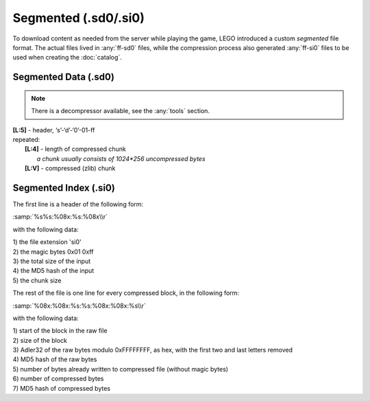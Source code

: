 Segmented (.sd0/.si0)
=====================

To download content as needed from the server while playing the game, LEGO introduced a
custom `segmented` file format. The actual files lived in :any:`ff-sd0` files, while the
compression process also generated :any:`ff-si0` files to be used when creating the :doc:`catalog`.

.. _ff-sd0:

Segmented Data (.sd0)
^^^^^^^^^^^^^^^^^^^^^

.. note :: There is a decompressor available, see the :any:`tools` section.

| **[L:5]** - header, ‘s’-‘d’-‘0’-01-ff
| repeated:
| 	**[L:4]** - length of compressed chunk
| 		*a chunk usually consists of 1024*256 uncompressed bytes*
| 	**[L:V]** - compressed (zlib) chunk

.. _ff-si0:

Segmented Index (.si0)
^^^^^^^^^^^^^^^^^^^^^^

The first line is a header of the following form:

:samp:`%s%s:%08x:%s:%08x\\r`

with the following data:

| 1) the file extension 'si0'
| 2) the magic bytes 0x01 0xff
| 3) the total size of the input
| 4) the MD5 hash of the input
| 5) the chunk size


The rest of the file is one line for every compressed block, in the following form:

:samp:`%08x:%08x:%s:%s:%08x:%08x:%s\\r`

with the following data:

| 1) start of the block in the raw file
| 2) size of the block
| 3) Adler32 of the raw bytes modulo 0xFFFFFFFF, as hex, with the first two and last letters removed
| 4) MD5 hash of the raw bytes
| 5) number of bytes already written to compressed file (without magic bytes)
| 6) number of compressed bytes
| 7) MD5 hash of compressed bytes

